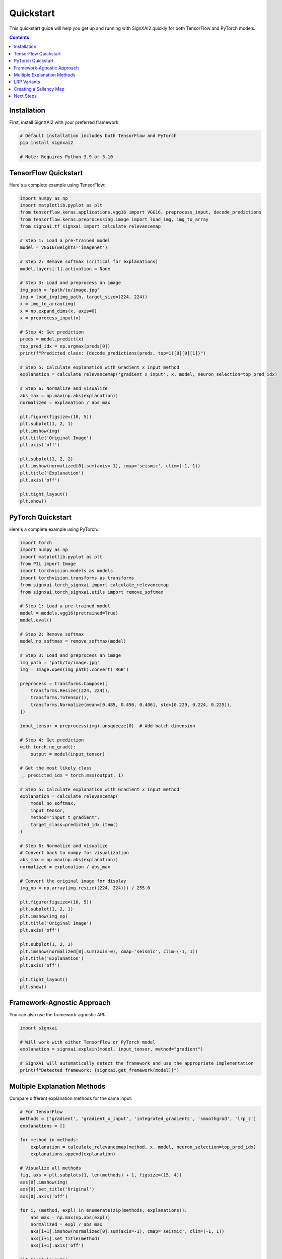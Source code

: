 ==========
Quickstart
==========

This quickstart guide will help you get up and running with SignXAI2 quickly for both TensorFlow and PyTorch models.

.. contents:: Contents
   :local:
   :depth: 2

Installation
------------

First, install SignXAI2 with your preferred framework:

.. code-block:: bash

    # Default installation includes both TensorFlow and PyTorch
    pip install signxai2
    
    # Note: Requires Python 3.9 or 3.10

TensorFlow Quickstart
---------------------

Here's a complete example using TensorFlow:

.. code-block:: python

    import numpy as np
    import matplotlib.pyplot as plt
    from tensorflow.keras.applications.vgg16 import VGG16, preprocess_input, decode_predictions
    from tensorflow.keras.preprocessing.image import load_img, img_to_array
    from signxai.tf_signxai import calculate_relevancemap
    
    # Step 1: Load a pre-trained model
    model = VGG16(weights='imagenet')
    
    # Step 2: Remove softmax (critical for explanations)
    model.layers[-1].activation = None
    
    # Step 3: Load and preprocess an image
    img_path = 'path/to/image.jpg'
    img = load_img(img_path, target_size=(224, 224))
    x = img_to_array(img)
    x = np.expand_dims(x, axis=0)
    x = preprocess_input(x)
    
    # Step 4: Get prediction
    preds = model.predict(x)
    top_pred_idx = np.argmax(preds[0])
    print(f"Predicted class: {decode_predictions(preds, top=1)[0][0][1]}")
    
    # Step 5: Calculate explanation with Gradient x Input method
    explanation = calculate_relevancemap('gradient_x_input', x, model, neuron_selection=top_pred_idx)
    
    # Step 6: Normalize and visualize
    abs_max = np.max(np.abs(explanation))
    normalized = explanation / abs_max
    
    plt.figure(figsize=(10, 5))
    plt.subplot(1, 2, 1)
    plt.imshow(img)
    plt.title('Original Image')
    plt.axis('off')
    
    plt.subplot(1, 2, 2)
    plt.imshow(normalized[0].sum(axis=-1), cmap='seismic', clim=(-1, 1))
    plt.title('Explanation')
    plt.axis('off')
    
    plt.tight_layout()
    plt.show()

PyTorch Quickstart
------------------

Here's a complete example using PyTorch:

.. code-block:: python

    import torch
    import numpy as np
    import matplotlib.pyplot as plt
    from PIL import Image
    import torchvision.models as models
    import torchvision.transforms as transforms
    from signxai.torch_signxai import calculate_relevancemap
    from signxai.torch_signxai.utils import remove_softmax
    
    # Step 1: Load a pre-trained model
    model = models.vgg16(pretrained=True)
    model.eval()
    
    # Step 2: Remove softmax
    model_no_softmax = remove_softmax(model)
    
    # Step 3: Load and preprocess an image
    img_path = 'path/to/image.jpg'
    img = Image.open(img_path).convert('RGB')
    
    preprocess = transforms.Compose([
        transforms.Resize((224, 224)),
        transforms.ToTensor(),
        transforms.Normalize(mean=[0.485, 0.456, 0.406], std=[0.229, 0.224, 0.225]),
    ])
    
    input_tensor = preprocess(img).unsqueeze(0)  # Add batch dimension
    
    # Step 4: Get prediction
    with torch.no_grad():
        output = model(input_tensor)
    
    # Get the most likely class
    _, predicted_idx = torch.max(output, 1)
    
    # Step 5: Calculate explanation with Gradient x Input method
    explanation = calculate_relevancemap(
        model_no_softmax, 
        input_tensor, 
        method="input_t_gradient",
        target_class=predicted_idx.item()
    )
    
    # Step 6: Normalize and visualize
    # Convert back to numpy for visualization
    abs_max = np.max(np.abs(explanation))
    normalized = explanation / abs_max
    
    # Convert the original image for display
    img_np = np.array(img.resize((224, 224))) / 255.0
    
    plt.figure(figsize=(10, 5))
    plt.subplot(1, 2, 1)
    plt.imshow(img_np)
    plt.title('Original Image')
    plt.axis('off')
    
    plt.subplot(1, 2, 2)
    plt.imshow(normalized[0].sum(axis=0), cmap='seismic', clim=(-1, 1))
    plt.title('Explanation')
    plt.axis('off')
    
    plt.tight_layout()
    plt.show()

Framework-Agnostic Approach
---------------------------

You can also use the framework-agnostic API:

.. code-block:: python

    import signxai
    
    # Will work with either TensorFlow or PyTorch model
    explanation = signxai.explain(model, input_tensor, method="gradient")
    
    # SignXAI will automatically detect the framework and use the appropriate implementation
    print(f"Detected framework: {signxai.get_framework(model)}")

Multiple Explanation Methods
----------------------------

Compare different explanation methods for the same input:

.. code-block:: python

    # For TensorFlow
    methods = ['gradient', 'gradient_x_input', 'integrated_gradients', 'smoothgrad', 'lrp_z']
    explanations = []
    
    for method in methods:
        explanation = calculate_relevancemap(method, x, model, neuron_selection=top_pred_idx)
        explanations.append(explanation)
    
    # Visualize all methods
    fig, axs = plt.subplots(1, len(methods) + 1, figsize=(15, 4))
    axs[0].imshow(img)
    axs[0].set_title('Original')
    axs[0].axis('off')
    
    for i, (method, expl) in enumerate(zip(methods, explanations)):
        abs_max = np.max(np.abs(expl))
        normalized = expl / abs_max
        axs[i+1].imshow(normalized[0].sum(axis=-1), cmap='seismic', clim=(-1, 1))
        axs[i+1].set_title(method)
        axs[i+1].axis('off')
    
    plt.tight_layout()
    plt.show()

LRP Variants
------------

Layer-wise Relevance Propagation (LRP) has several variants:

.. code-block:: python

    # For TensorFlow
    lrp_methods = [
        'lrp_z',                  # Basic LRP-Z
        'lrpsign_z',              # LRP-Z with SIGN
        'lrp_epsilon_0_1',        # LRP with epsilon=0.1
        'lrp_alpha_1_beta_0'      # LRP with alpha=1, beta=0
    ]
    
    lrp_explanations = []
    for method in lrp_methods:
        explanation = calculate_relevancemap(method, x, model, neuron_selection=top_pred_idx)
        lrp_explanations.append(explanation)
    
    # Visualize LRP variants
    # ...

Creating a Saliency Map
-----------------------

Generate a saliency map overlaid on the original image:

.. code-block:: python

    from signxai.common.visualization import normalize_relevance_map, relevance_to_heatmap, overlay_heatmap
    
    # Get explanation (framework-specific imports)
    from signxai.tf_signxai.methods.wrappers import calculate_relevancemap  # TensorFlow
    # or
    from signxai.torch_signxai import calculate_relevancemap  # PyTorch
    
    explanation = calculate_relevancemap(method="lrp_epsilon", inputs=input_tensor, model=model, epsilon=0.1)
    
    # Normalize relevance map
    normalized = normalize_relevance_map(explanation[0].sum(axis=0))
    
    # Convert to heatmap
    heatmap = relevance_to_heatmap(normalized)
    
    # Overlay on original image
    overlaid = overlay_heatmap(img_np, heatmap, alpha=0.7)
    
    plt.figure(figsize=(10, 10))
    plt.imshow(overlaid)
    plt.title('Explanation Heatmap')
    plt.axis('off')
    plt.show()

Next Steps
----------

After this quickstart, you can:

1. Explore different explanation methods in the :doc:`../api/methods_list`
2. Learn about framework-specific features in :doc:`tensorflow` and :doc:`pytorch`
3. Check out complete tutorials in the :doc:`/tutorials/image_classification` and :doc:`/tutorials/time_series`
4. Understand the framework interoperability options in :doc:`framework_interop`